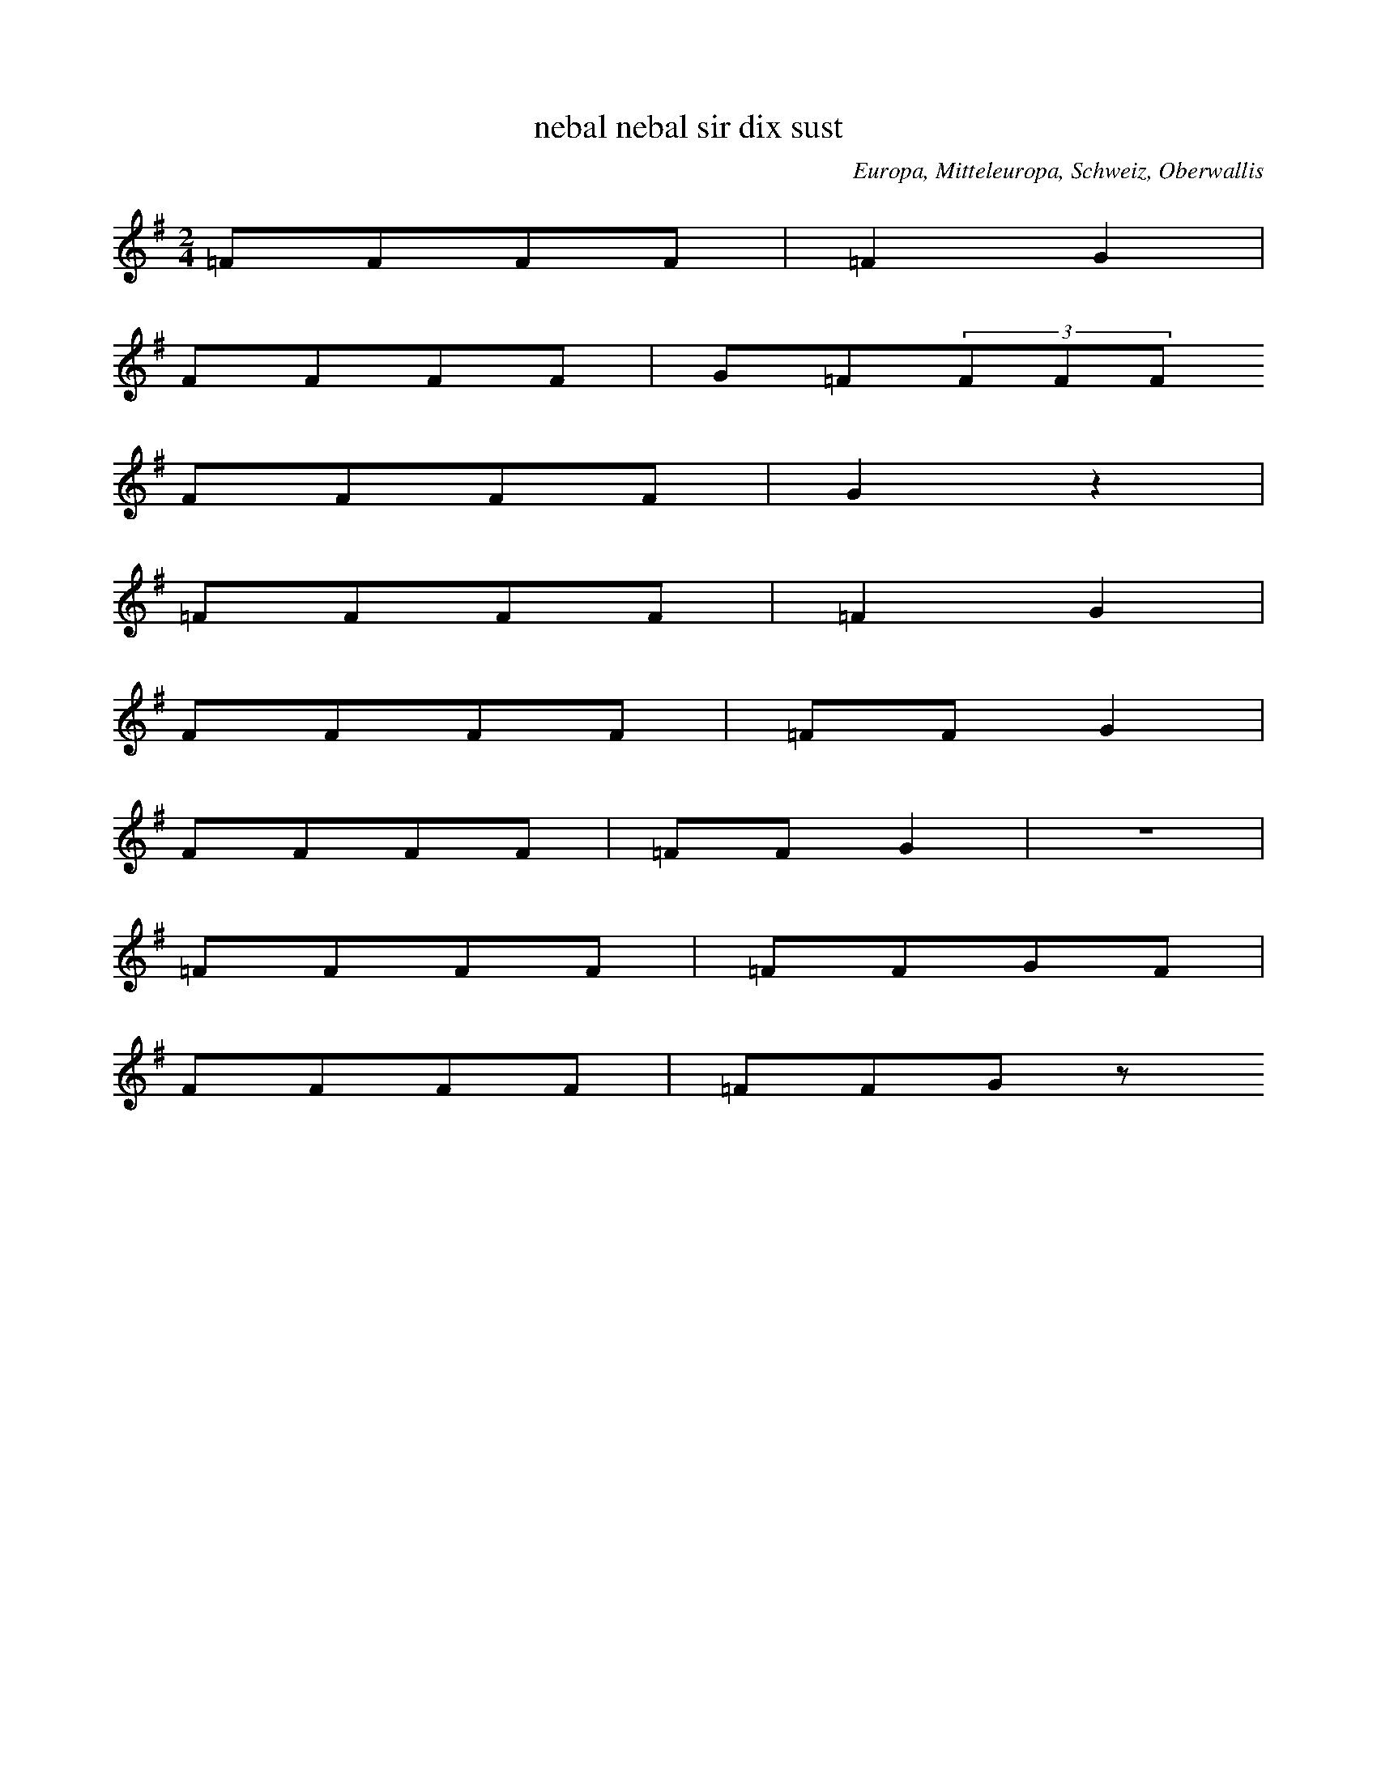 
X:1
T: nebal nebal sir dix sust
N: V0001
O: Europa, Mitteleuropa, Schweiz, Oberwallis
R: Brauchtum, Beschwoerung (Nebel)
M: 2/4
L: 1/8
K: G
=FFFF | =F2G2 |
FFFF | G=F(3FFF
FFFF | G2z2 |
=FFFF | =F2G2 |
FFFF | =FFG2 |
FFFF | =FFG2 | z4 |
=FFFF | =FFGF |
FFFF | =FFGz

X:2
T: liabi liabi muatar gotis
N: V0001A
O: Europa, Mitteleuropa, Schweiz, Oberwallis
R: Brauchtum, Beschwoerung (Nebel)
M: none
L: 1/8
K: G
GGGGGG | G2A2
G2GGGGA2
GGGG=FF | G2z2 | z4
GGGG | G2A2
GGGG | AA
GG=FF | G2z2

X:3
T: liabi liabi muatar gotas
N: V0001B
O: Europa, Mitteleuropa, Schweiz, Oberwallis
R: Brauchtum, Beschwoerung (Nebel)
M: 3/4
L: 1/16
K: G
_B2B2B2B2B2B2 | _B4G4
(3B2B2B2B2B2G4
B2B2B2B2B2B2 | G4z4
_B2B2B2c2 | _B4G4
B2B2B2B2 | _B2B2B2c2_A2A2 | _B3BB2z2
B2B2B2c2 | G4z4

X:4
T: Es geht nichts ueber die Gemuetlichkeit, eijo, bleib do
N: V0002
O: Europa, Mitteleuropa, Deutschland, Ober - Franken, Gleismuthhausen
R: Geselligkeits - Lied, Gemuetlichkeit
M: 2/4
L: 1/32
K: C
G,4 | C4C4C3CC2D2 | E4E4E4G4 | D8z4G4 | C8z4
G,4 | C4C4C4C2D2 | E4E4E4G4 | D8z4G4 | C8z4
G2c2 | B16A8 | G16F8 | E8z4E4E8 | z8
A8G8 | F8z4E4F8 | z8A8G8 | E8z4^D4E8 | z8
G8c8 | B16A8 | G16F8 | E8z4^D4E8 | z16 |
G4G4 | A12A4A8 | B8A8B8c24- | c8z8

X:5
T: Es geht nix ueber die Gemuetlichkeit, eijo, eijo
N: V0002A
O: Europa, Mitteleuropa, Deutschland, Ober - Franken, Gleismuthhausen
R: Geselligkeits - Lied, Gemuetlichkeit
M: 2/4
L: 1/32
K: F
C4 | F4F4F2E2G2F2 | E4D4D4B4 | E8z4C4 | F8z4
C4 | F4F4F3EG2F2 | E4D4D4B4 | E8z4C4 | F8z4
C4 | F12F4F8 | F8E8F8 | G12D4D8 | D8z8 |
D8 | E12E4E8 | E8D8E8 | F16G8 | A8z8 |
C8 | F12F4F8 | F8E8F8 | G12D4D8 | D8z8 |
D8 | E12E4E8 | E8D8E8 | F24- | F8z12

X:6
T: Es geht nix ueber die Gemuetlichkeit, eicha, eicha
N: V0002B
O: Europa, Mitteleuropa, Deutschland, Ober - Franken, Toepen
R: Geselligkeits - Lied, Gemuetlichkeit
M: 2/4
L: 1/16
K: F
C2 | F2F2FFGF | E2D2D2B2 | E4z2A2 | F4z2
CC | F2F2FFGF | E2D2D2B2 | E4z2A2 | F4z2

X:7
T: Es geht nix ueber die Gemuetlichkeit, eijo, eijo
N: V0002C
O: Europa, Mitteleuropa, Deutschland, Ober - Franken, Autenhausen
R: Geselligkeits - Lied, Gemuetlichkeit
M: 2/4
L: 1/16
K: D
A,2 | D2D2DEFG | B2A2F2A2 | E4z2F2 | D4z2

X:8
T: Es geht nichts ueber die Gemuetlichkeit, eija, eijo
N: V0002D
O: Europa, Mitteleuropa, Deutschland, Ober - Franken, Koednitz
R: Geselligkeits - Lied, Gemuetlichkeit
M: 2/4
L: 1/32
K: G
D4 | G4G4B2A2G2F2 | E4E4E4c4 | F8z4d4 | G8z4
D2D2 | G3GG2G2B2A2G2F2 | E4E4E4c4 | F8z4d4 | G8z4
D4 | G8G4G4G8 | B8A8G8 | E12E4E8 | A16 |
G8 | F12F4F8 | F8E8F8 | G16z4

X:9
T: Es geht nix ueber die Gemuetlichkeit, heidi, heida
N: V0002E
O: Europa, Mitteleuropa, Deutschland, Ober - Franken, Zochenreuth
R: Geselligkeits - Lied, Gemuetlichkeit
M: 2/4
L: 1/16
K: E
B,2 | E2E2EEFE | D2C2C2A2 | D4z2B,2 | E4z2
B,B, | E2E2EEFE | D2C2C2A2 | E4z2B,2 | E4z2
GA | B2GAB2AB | c2F2F2FG | A2FGA2GA | B2E2E2G2 | E4z2B2 | E4z2

X:10
T: Es geht nix ueber die Gemuetlichkeit, ja, ja, ja, ja
N: V0002F
O: Europa, Mitteleuropa, Deutschland, Ober - Franken, Kuemmersreuth
R: Geselligkeits - Lied, Gemuetlichkeit
M: 2/4
L: 1/16
K: G
D2 | G2G2GGGA | G2F2F2A2 | E4z2F2 | D4z2
D2 | GGG2GGGA | GFF2F2A2 | E4z2F2 | D4z2

X:11
T: Und es geht nix ueber die Gemuetlichkeit, eijou, bleib dou
N: V0002G
O: Europa, Mitteleuropa, Deutschland, Ober - Franken, Puechitz
R: Geselligkeits - Lied, Gemuetlichkeit
M: 2/4
L: 1/16
K: G
GB | d2d2dded | B2d2G2d2 | F4z2d2 | G4z2

X:12
T: Siehgst an doch do koemmt er, kleena Schrittla nimmt er
N: V0003
O: Europa, Mitteleuropa, Deutschland, Ober - Franken, Autenhausen
R: Geselligkeits - Lied, Scherz
M: 2/4
L: 1/16
K: C
G,3F,E,2F,2 | G,4C4 |
G,3F,E,2F,2 | G,4C4 |
D3DD2C2 | B,2A,2G,4 |
G,2G,2A,2B,B, | C2C2C4

X:13
T: Siehgst du net do kummt er, der besuffne Schinder
N: V0003A
O: Europa, Mitteleuropa, Deutschland, Ober - Franken, Breitenlesau
N: In der dritten Zeile rhythmisch korrigiert
R: Geselligkeits - Lied, Scherz
M: 2/4
L: 1/16
K: G
D3DE2D2 | D4G4 |
G2G2G2G2 | G4B4 |
B3AB2A2 | A2G2D4 |
D2D2E2F2 | G2G2G4

X:14
T: Siehst du wohl, da kummt er, lange Schritte nimmt er
N: V0003B
O: Europa, Mitteleuropa, Deutschland, Ober - Franken, Grafengehaig
R: Geselligkeits - Lied, Scherz
M: 2/4
L: 1/16
K: F
C2C2D2C2 | F4F4 |
C2C2D2C2 | F4F4 |
A3AG2F2 | F2E2E4 |
E3DE2D2 | D2C2C4

X:15
T: Sixt as net, da kuemmt er, klaana Schrittla nimmt er
N: V0003C
O: Europa, Mitteleuropa, Deutschland, Ober - Franken, Kirchahorn
R: Geselligkeits - Lied, Scherz
M: 2/4
L: 1/8
K: C
GGGF | E2E2 |
CCAG | G2F2 |
FFFE | DDD2 |
B,DGD | FEE2

X:16
T: Siehgst as net, da kimmt er, der mit seim Zylinder
N: V0003D
O: Europa, Mitteleuropa, Deutschland, Ober - Franken, Koednitz
R: Geselligkeits - Lied, Scherz
M: 2/4
L: 1/8
K: F
CCDC | E2E2 |
CCDC | F2F2 |
AAGF | FEEE |
FFED | DCCC

X:17
T: Siehgst as net, da kimmt er, der mit seim Zylinder
N: V0003E
O: Europa, Mitteleuropa, Deutschland, Ober - Franken, Koednitz
R: Geselligkeits - Lied, Scherz
M: 2/4
L: 1/8
K: F
CCDC | E2E2 |
CCDC | F2F2 |
AAGF | FEB,2 |
FFED | DCA,2

X:18
T: Sixt as da, da kimmt er, klaana Schrittla nimmt er
N: V0003F
O: Europa, Mitteleuropa, Deutschland, Ober - Franken, Lindenhardt
R: Geselligkeits - Lied, Scherz
M: 2/4
L: 1/8
K: D
A,A,B,A, | C2C2 |
A,A,B,A, | D2D2 |
EEED | CB,B,2 |
B,B,CB, | B,A,A,2

X:19
T: Siehgst an net, do kuemmt er, klaana Schrittla nimmt er
N: V0003G
O: Europa, Mitteleuropa, Deutschland, Ober - Franken, Puechitz
R: Geselligkeits - Lied, Scherz
M: 2/4
L: 1/16
K: C
G,3G,A,2G,2 | F,4B,4 |
F,2F,2G,2F,2 | E,4C4 |
E3EF2E2 | E2D2D4 |
D2D2E2D2 | D2C2C4

X:20
T: Siehst du wohl, da kimmt er, grosse Schritte nimmt er
N: V0003H
O: Europa, Mitteleuropa, Deutschland, Ober - Franken, Schauenstein
R: Geselligkeits - Lied, Scherz
M: 2/4
L: 1/16
K: F
C3CD2C2 | E4E4 |
C2C2D2C2 | F4F4 |
A3AB2A2 | A2G2G4 |
G3GA2G2 | G2F2F4

X:21
T: Sixt as net, do kummt er, lange Schrittla nimmt er
N: V0003I
O: Europa, Mitteleuropa, Deutschland, Ober - Franken, Zochenreuth
R: Geselligkeits - Lied, Scherz
M: 2/4
L: 1/8
K: A
EEAE | G2F2 |
DDGD | F2E2 |
EEFC | EED2 |
B,B,EB, | DDC2

X:22
T: Trau di, liebe Margaret, wie oft hab ich dei Wiesla gmaeht
N: V0005
O: Europa, Mitteleuropa, Deutschland, Ober - Franken, Koednitz
R: Liebes - Lied, Leid
M: 2/4
L: 1/16
K: C
 |  |  | G3cB2A2 | G3GE2
E2 | G2F2F2F2 | A2G2G2
G2 | G2c2B2A2 | G3GE2
E2 | G2G2G2F2 | E4z4

X:23
T: Der Buechabecher Boder, der hot a sammats Kaeppl auf
N: V0005A
O: Europa, Mitteleuropa, Deutschland, Ober - Franken, Buechenbach
R: Geselligkeits - Lied, Scherz
M: 2/4
L: 1/16
K: C
G2 | G2c2B2A2 | G4E2
E2 | G2F2F2F2 | A2G2G2
G2 | G2ccB2A2 | G4E2
E2 | G2F2E2D2 | C4z2
E2 | D3DE3E | F3FE3
E | D3DE3E | F4z2
G2 | G3GG3G | G4z2
G2 | G2F2E2D2 | C4z2
G2 | G2c2B2A2 | G4E2
E2 | G2F2F2F2 | A2G2G2
G2 | G2ccB2A2 | G4E2
E2 | G2F2E2D2 | C4z2

X:24
T: Die Kauernburger Lena, die hot so gutn Schnupftabak
N: V0005B
O: Europa, Mitteleuropa, Deutschland, Ober - Franken, Foelschnitz
R: Geselligkeits - Lied, Scherz
M: 2/4
L: 1/16
K: C
C2 | C2E2G2c2 | G4E3
E | G2F2F2F2 | A3GG2
C2 | C2E2G2c2 | G3EE2
G2 | G2F2F2G2 | E4z4

X:25
T: Dahaam bo meiner Mutter, do rumplt alles um und um
N: V0005C
O: Europa, Mitteleuropa, Deutschland, Ober - Franken, Grafengehaig
R: Geselligkeits - Lied, Scherz
M: 2/4
L: 1/8
K: Bb
B | Bcdg | f2d
d | feee | gff
B | Bdeg | f2d
d | feec | B2z

X:26
T: Does Madla von der Gmaa hot schoene weisse Baa
N: V0006
O: Europa, Mitteleuropa, Deutschland, Ober - Franken, Breitenlesau
N: Bemerkung: "wird offenbar mit Schlussbildung wiederholt"
R: Liebes - Lied
M: 2/4
L: 1/8
K: G
d | ed^cd | B2z
d | ed^cd | c2z
d | ed^cd | f2f2 | e2e2 | d3

X:27
T: As Maadla von Gmaa hot schoena weissa Baa
N: V0006A
O: Europa, Mitteleuropa, Deutschland, Ober - Franken, Breitenlesau
R: Liebes - Lied
M: 2/4
L: 1/16
K: E
B2 | c2B2^A2B2 | G4z2
B2 | c2B2^A2B2 | A4z2
B2 | c2B2^A2B2 | d3dd2d2 | c2c2c4 | B4z2
B2 | c2B2^A2B2 | G4z2
B2 | c2B2^A2B2 | A4z2
B2 | c2B2^A2B2 | d3dd2d2 | B2A2G2F2 | E4z2

X:28
T: Das Madl von der Gmaa hat schoene weisse Baa
N: V0006B
O: Europa, Mitteleuropa, Deutschland, Ober - Franken, Langenreuth
N: Bemerkung: "wird offenbar mit Schlussbildung wiederholt"
R: Liebes - Lied
M: 2/4
L: 1/16
K: D
F2 | B2A2F2A2 | F4z2
F2 | B3AF2A2 | G4z2
A2 | A3AA2F2 | G2c2c2
c2 | A2A2G2E2 | F2d2d2

X:29
T: Does Maala vo der Haa hot schoena weissa Baa
N: V0006C
O: Europa, Mitteleuropa, Deutschland, Ober - Franken, Ort
R: Liebes - Lied
M: 2/4
L: 1/16
K: Bb
B2 | f3fg2f2 | d4z2
f2 | f2f2g2f2 | e4z2
f2 | f2f2g2f2 | aaa2z2
f2 | f2f2g2f2 | bbb2z2
f2 | f2f2g2f2 | d4z2
f2 | f2f2g2aa | b4z2
